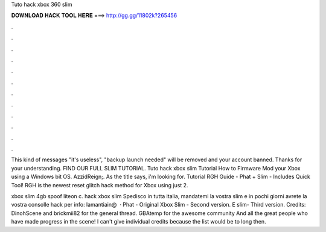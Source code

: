 Tuto hack xbox 360 slim



𝐃𝐎𝐖𝐍𝐋𝐎𝐀𝐃 𝐇𝐀𝐂𝐊 𝐓𝐎𝐎𝐋 𝐇𝐄𝐑𝐄 ===> http://gg.gg/11802k?265456



.



.



.



.



.



.



.



.



.



.



.



.

This kind of messages "it's useless", "backup launch needed" will be removed and your account banned. Thanks for your understanding. FIND OUR FULL SLIM TUTORIAL. Tuto hack xbox slim Tutorial How to Firmware Mod your Xbox using a Windows bit OS. AzzidReign;. As the title says, i'm looking for. Tutorial RGH Guide - Phat + Slim - Includes Quick Tool! RGH is the newest reset glitch hack method for Xbox using just 2.

xbox slim 4gb spoof liteon c. hack xbox slim Spedisco in tutta italia, mandatemi la vostra slim e in pochi giorni avrete la vostra consolle hack per info: lamantiain@  · Phat - Original Xbox Slim - Second version. E slim- Third version. Credits: DinohScene and brickmii82 for the general thread. GBAtemp for the awesome community And all the great people who have made progress in the scene! I can't give individual credits because the list would be to long then.
